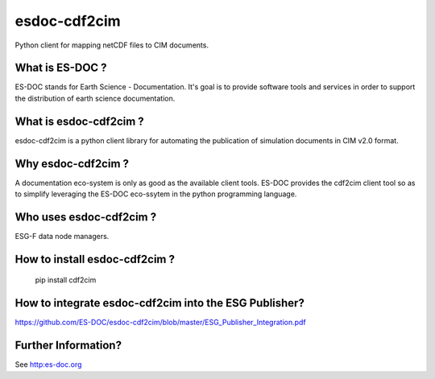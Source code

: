 esdoc-cdf2cim
=============

Python client for mapping netCDF files to CIM documents.


What is ES-DOC ?
--------------------------------------

ES-DOC stands for Earth Science - Documentation.  It's goal is to
provide software tools and services in order to support the
distribution of earth science documentation.


What is esdoc-cdf2cim ?
--------------------------------------

esdoc-cdf2cim is a python client library for automating the
publication of simulation documents in CIM v2.0 format.


Why esdoc-cdf2cim ?
--------------------------------------

A documentation eco-system is only as good as the available client
tools.  ES-DOC provides the cdf2cim client tool so as to simplify
leveraging the ES-DOC eco-ssytem in the python programming language.


Who uses esdoc-cdf2cim ?
--------------------------------------

ESG-F data node managers.



How to install esdoc-cdf2cim ?
--------------------------------------

  pip install cdf2cim


How to integrate esdoc-cdf2cim into the ESG Publisher?
------------------------------------------------------

https://github.com/ES-DOC/esdoc-cdf2cim/blob/master/ESG_Publisher_Integration.pdf

Further Information? 
--------------------

See http:es-doc.org
